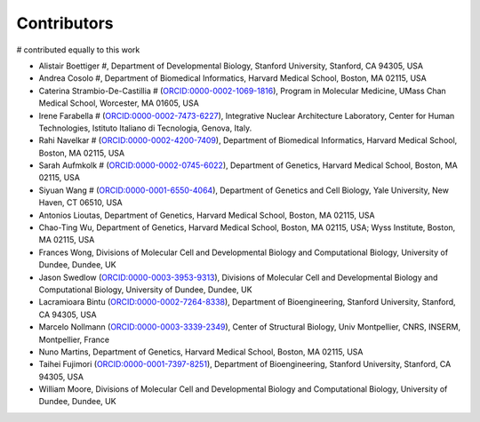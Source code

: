 Contributors
==========================

.. contents::
# contributed equally to this work

* Alistair Boettiger #, Department of Developmental Biology, Stanford University, Stanford, CA 94305, USA

* Andrea Cosolo #, Department of Biomedical Informatics, Harvard Medical School, Boston, MA 02115, USA

* Caterina Strambio-De-Castillia # (`ORCID:0000-0002-1069-1816 <https://orcid.org/ORCID:0000-0002-1069-1816>`_), Program in Molecular Medicine, UMass Chan Medical School, Worcester, MA 01605, USA

* Irene Farabella # (`ORCID:0000-0002-7473-6227 <https://orcid.org/0000-0002-7473-6227>`_), Integrative Nuclear Architecture Laboratory, Center for Human Technologies, Istituto Italiano di Tecnologia, Genova, Italy.

* Rahi Navelkar # (`ORCID:0000-0002-4200-7409 <https://orcid.org/0000-0002-4200-7409>`_), Department of Biomedical Informatics, Harvard Medical School, Boston, MA 02115, USA

* Sarah Aufmkolk # (`ORCID:0000-0002-0745-6022 <https://orcid.org/0000-0002-0745-6022>`_), Department of Genetics, Harvard Medical School, Boston, MA 02115, USA

* Siyuan Wang # (`ORCID:0000-0001-6550-4064 <https://orcid.org/0000-0001-6550-4064>`_), Department of Genetics and Cell Biology, Yale University, New Haven, CT 06510, USA

* Antonios Lioutas, Department of Genetics, Harvard Medical School, Boston, MA 02115, USA

* Chao-Ting Wu, Department of Genetics, Harvard Medical School, Boston, MA 02115, USA; Wyss Institute, Boston, MA 02115, USA

* Frances Wong, Divisions of Molecular Cell and Developmental Biology and Computational Biology, University of Dundee, Dundee, UK

* Jason Swedlow (`ORCID:0000-0003-3953-9313 <https://orcid.org/0000-0003-3953-9313>`_), Divisions of Molecular Cell and Developmental Biology and Computational Biology, University of Dundee, Dundee, UK

* Lacramioara Bintu (`ORCID:0000-0002-7264-8338 <https://orcid.org/0000-0002-7264-8338>`_), Department of Bioengineering, Stanford University, Stanford, CA 94305, USA

* Marcelo Nollmann (`ORCID:0000-0003-3339-2349 <https://orcid.org/0000-0003-3339-2349>`_), Center of Structural Biology, Univ Montpellier, CNRS, INSERM, Montpellier, France

* Nuno Martins, Department of Genetics, Harvard Medical School, Boston, MA 02115, USA

* Taihei Fujimori (`ORCID:0000-0001-7397-8251 <https://orcid.org/0000-0001-7397-8251>`_), Department of Bioengineering, Stanford University, Stanford, CA 94305, USA

* William Moore, Divisions of Molecular Cell and Developmental Biology and Computational Biology, University of Dundee, Dundee, UK